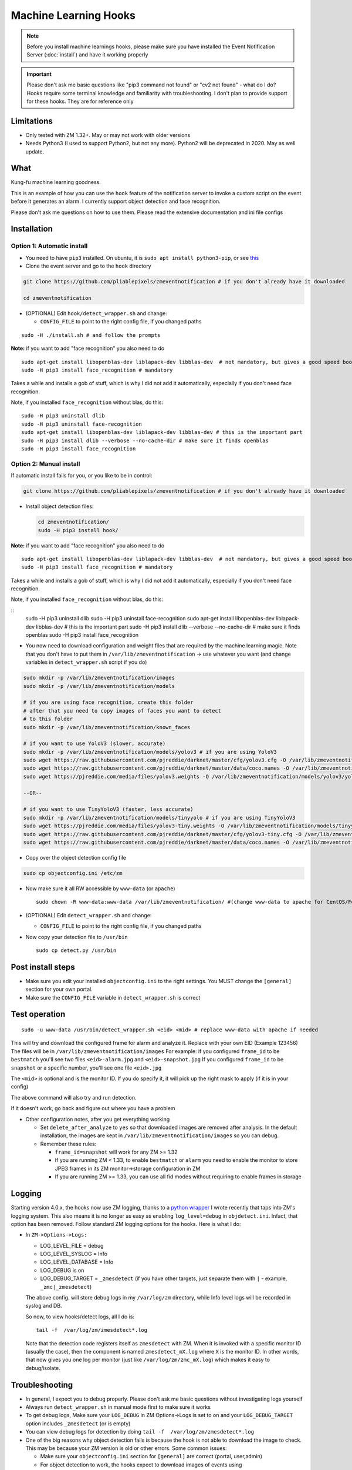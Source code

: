 Machine Learning Hooks
======================

.. note::

        Before you install machine learnings hooks, please make sure you have installed
        the Event Notification Server (:doc:`install`) and have it working properly

.. important::

        Please don't ask me basic questions like "pip3 command not found" or
        "cv2 not found" - what do I do? Hooks require some terminal
        knowledge and familiarity with troubleshooting. I don't plan to
        provide support for these hooks. They are for reference only

Limitations
~~~~~~~~~~~

- Only tested with ZM 1.32+. May or may not work with older versions
- Needs Python3 (I used to support Python2, but not any more). Python2 will be deprecated in 2020. May as well update.

What
~~~~

Kung-fu machine learning goodness.

This is an example of how you can use the ``hook`` feature of the
notification server to invoke a custom script on the event before it
generates an alarm. I currently support object detection and face
recognition.

Please don't ask me questions on how to use them. Please read the
extensive documentation and ini file configs


Installation
~~~~~~~~~~~~

Option 1: Automatic install
^^^^^^^^^^^^^^^^^^^^^^^^^^^

-  You need to have ``pip3`` installed. On ubuntu, it is
   ``sudo apt install python3-pip``, or see
   `this <https://pip.pypa.io/en/stable/installing/>`__
-  Clone the event server and go to the ``hook`` directory

.. code:: bash

    git clone https://github.com/pliablepixels/zmeventnotification # if you don't already have it downloaded

    cd zmeventnotification

-  (OPTIONAL) Edit ``hook/detect_wrapper.sh`` and change:

   -  ``CONFIG_FILE`` to point to the right config file, if you changed
      paths

::

    sudo -H ./install.sh # and follow the prompts

**Note:** if you want to add "face recognition" you also need to do

::

    sudo apt-get install libopenblas-dev liblapack-dev libblas-dev  # not mandatory, but gives a good speed boost!
    sudo -H pip3 install face_recognition # mandatory

Takes a while and installs a gob of stuff, which is why I did not add it
automatically, especially if you don't need face recognition.

Note, if you installed ``face_recognition`` without blas, do this:

::

        sudo -H pip3 uninstall dlib
        sudo -H pip3 uninstall face-recognition
        sudo apt-get install libopenblas-dev liblapack-dev libblas-dev # this is the important part
        sudo -H pip3 install dlib --verbose --no-cache-dir # make sure it finds openblas
        sudo -H pip3 install face_recognition

Option 2: Manual install
^^^^^^^^^^^^^^^^^^^^^^^^

If automatic install fails for you, or you like to be in control:

.. code:: bash

    git clone https://github.com/pliablepixels/zmeventnotification # if you don't already have it downloaded


-  Install object detection files:

   .. code:: bash

       cd zmeventnotification/
       sudo -H pip3 install hook/

**Note:** if you want to add "face recognition" you also need to do

::

    sudo apt-get install libopenblas-dev liblapack-dev libblas-dev  # not mandatory, but gives a good speed boost!
    sudo -H pip3 install face_recognition # mandatory

Takes a while and installs a gob of stuff, which is why I did not add it
automatically, especially if you don't need face recognition.

Note, if you installed ``face_recognition`` without blas, do this:

::
        sudo -H pip3 uninstall dlib
        sudo -H pip3 uninstall face-recognition
        sudo apt-get install libopenblas-dev liblapack-dev libblas-dev # this is the important part
        sudo -H pip3 install dlib --verbose --no-cache-dir # make sure it finds openblas
        sudo -H pip3 install face_recognition


-  You now need to download configuration and weight files that are
   required by the machine learning magic. Note that you don't have to
   put them in ``/var/lib/zmeventnotification`` -> use whatever you want
   (and change variables in ``detect_wrapper.sh`` script if you do)

.. code:: bash

    sudo mkdir -p /var/lib/zmeventnotification/images
    sudo mkdir -p /var/lib/zmeventnotification/models

    # if you are using face recognition, create this folder
    # after that you need to copy images of faces you want to detect
    # to this folder
    sudo mkdir -p /var/lib/zmeventnotification/known_faces

    # if you want to use YoloV3 (slower, accurate)
    sudo mkdir -p /var/lib/zmeventnotification/models/yolov3 # if you are using YoloV3
    sudo wget https://raw.githubusercontent.com/pjreddie/darknet/master/cfg/yolov3.cfg -O /var/lib/zmeventnotification/models/yolov3/yolov3.cfg
    sudo wget https://raw.githubusercontent.com/pjreddie/darknet/master/data/coco.names -O /var/lib/zmeventnotification/models/yolov3/yolov3_classes.txt
    sudo wget https://pjreddie.com/media/files/yolov3.weights -O /var/lib/zmeventnotification/models/yolov3/yolov3.weights

    --OR--

    # if you want to use TinyYoloV3 (faster, less accurate)
    sudo mkdir -p /var/lib/zmeventnotification/models/tinyyolo # if you are using TinyYoloV3
    sudo wget https://pjreddie.com/media/files/yolov3-tiny.weights -O /var/lib/zmeventnotification/models/tinyyolo/yolov3-tiny.weights
    sudo wget https://raw.githubusercontent.com/pjreddie/darknet/master/cfg/yolov3-tiny.cfg -O /var/lib/zmeventnotification/models/tinyyolo/yolov3-tiny.cfg
    sudo wget https://raw.githubusercontent.com/pjreddie/darknet/master/data/coco.names -O /var/lib/zmeventnotification/models/tinyyolo/yolov3-tiny.txt

-  Copy over the object detection config file

.. code:: bash

    sudo cp objectconfig.ini /etc/zm

-  Now make sure it all RW accessible by ``www-data`` (or ``apache``)

   ::

       sudo chown -R www-data:www-data /var/lib/zmeventnotification/ #(change www-data to apache for CentOS/Fedora)

-  (OPTIONAL) Edit ``detect_wrapper.sh`` and change:

   -  ``CONFIG_FILE`` to point to the right config file, if you changed
      paths

-  Now copy your detection file to ``/usr/bin``

   ::

       sudo cp detect.py /usr/bin

Post install steps
~~~~~~~~~~~~~~~~~~

-  Make sure you edit your installed ``objectconfig.ini`` to the right
   settings. You MUST change the ``[general]`` section for your own
   portal.
-  Make sure the ``CONFIG_FILE`` variable in ``detect_wrapper.sh`` is
   correct

Test operation
~~~~~~~~~~~~~~

::

    sudo -u www-data /usr/bin/detect_wrapper.sh <eid> <mid> # replace www-data with apache if needed

This will try and download the configured frame for alarm and analyze
it. Replace with your own EID (Example 123456) The files will be in
``/var/lib/zmeventnotification/images`` For example: if you configured
``frame_id`` to be ``bestmatch`` you'll see two files
``<eid>-alarm.jpg`` and ``<eid>-snapshot.jpg`` If you configured
``frame_id`` to be ``snapshot`` or a specific number, you'll see one
file ``<eid>.jpg``

The ``<mid>`` is optional and is the monitor ID. If you do specify it,
it will pick up the right mask to apply (if it is in your config)

The above command will also try and run detection.

If it doesn't work, go back and figure out where you have a problem

-  Other configuration notes, after you get everything working

   -  Set ``delete_after_analyze`` to ``yes`` so that downloaded images
      are removed after analysis. In the default installation, the
      images are kept in ``/var/lib/zmeventnotification/images`` so you
      can debug.
   -  Remember these rules:

      -  ``frame_id=snapshot`` will work for any ZM >= 1.32
      -  If you are running ZM < 1.33, to enable ``bestmatch`` or
         ``alarm`` you need to enable the monitor to store JPEG frames
         in its ZM monitor->storage configuration in ZM
      -  If you are running ZM >= 1.33, you can use all fid modes
         without requiring to enable frames in storage


.. _hooks-logging:

Logging
~~~~~~~~~

Starting version 4.0.x, the hooks now use ZM logging, thanks to a `python wrapper <https://pypi.org/project/pyzmutils/>`__ I wrote recently that taps into ZM's logging system. This also means it is no longer as easy as enabling ``log_level=debug`` in ``objdetect.ini``. Infact, that option has been removed. Follow standard ZM logging options for the hooks. Here is what I do:

- In ``ZM->Options->Logs:``

  - LOG_LEVEL_FILE = debug
  - LOG_LEVEL_SYSLOG = Info
  - LOG_LEVEL_DATABASE = Info
  - LOG_DEBUG is on
  - LOG_DEBUG_TARGET = ``_zmesdetect`` (if you have other targets, just separate them with ``|`` - example, ``_zmc|_zmesdetect``)

  The above config. will store debug logs in my ``/var/log/zm`` directory, while Info level logs will be recorded in syslog and DB.

  So now, to view hooks/detect logs, all I do is:

  ::

    tail -f  /var/log/zm/zmesdetect*.log

  Note that the detection code registers itself as ``zmesdetect`` with ZM. When it is invoked with a specific monitor ID (usually the case), then the component is named ``zmesdetect_mX.log`` where ``X`` is the monitor ID. In other words, that now gives you one log per monitor (just like ``/var/log/zm/zmc_mX.log``) which makes it easy to debug/isolate. 

Troubleshooting
~~~~~~~~~~~~~~~

-  In general, I expect you to debug properly. Please don't ask me basic
   questions without investigating logs yourself
-  Always run ``detect_wrapper.sh`` in manual mode first to make sure it
   works
-  To get debug logs, Make sure your ``LOG_DEBUG`` in ZM Options->Logs is set to on and your ``LOG_DEBUG_TARGET`` option includes ``_zmesdetect`` (or is empty)
-  You can view debug logs for detection by doing ``tail -f  /var/log/zm/zmesdetect*.log``
-  One of the big reasons why object detection fails is because the hook
   is not able to download the image to check. This may be because your
   ZM version is old or other errors. Some common issues:

   -  Make sure your ``objectconfig.ini`` section for ``[general]`` are
      correct (portal, user,admin)
   -  For object detection to work, the hooks expect to download images
      of events using
      ``https://yourportal/zm/?view=image&eid=<eid>&fid=snapshot`` and
      possibly ``https://yourportal/zm/?view=image&eid=<eid>&fid=alarm``
   -  Open up a browser, log into ZM. Open a new tab and type in
      ``https://yourportal/zm/?view=image&eid=<eid>&fid=snapshot`` in
      your browser. Replace ``eid`` with an actual event id. Do you see
      an image? If not, you'll have to fix/update ZM. Please don't ask
      me how. Please post in the ZM forums
   -  Open up a browser, log into ZM. Open a new tab and type in
      ``https://yourportal/zm/?view=image&eid=<eid>&fid=alarm`` in your
      browser. Replace ``eid`` with an actual event id. Do you see an
      image? If not, you'll have to fix/update ZM. Please don't ask me
      how. Please post in the ZM forums

Types of detection
~~~~~~~~~~~~~~~~~~

You can switch detection type by using
``model=<detection_type1>,<detection_type2>,....`` in your
``objectconfig.ini``

Example:

``model=yolo,hog,face`` will run full Yolo, then HOG, then face
recognition.

Note that you can change ``model`` on a per monitor basis too. Read the
comments in ``objectconfig.ini``

If you select yolo, you can add a ``model_type=tiny`` to use tiny YOLO
instead of full yolo weights. Again, please readd the comments in
``objectconfig.ini``

How to use license plate recognition
^^^^^^^^^^^^^^^^^^^^^^^^^^^^^^^^^^^^^

Two ALPR options are provided: 

- `Plate Recognizer <https://platerecognizer.com>`__ . It uses a deep learning model that does a far better job than OpenALPR (based on my tests). The class is abstracted, obviously, so in future I may add local models. For now, you will have to get a license key from them (they have a `free tier <https://platerecognizer.com/pricing/>`__ that allows 2500 lookups per month)
- `OpenALPR <https://www.openalpr.com>`__ . While OpenALPR's detection is not as good as Plate Recognizer, when it does detect, it provides a lot more information (like car make/model/year etc.)

To enable alpr, simple add `alpr` to `models`. You will also have to add your license key to the ``[alpr]`` section of ``objdetect.ini``

This is an example config that uses plate recognizer:

::

  models = yolo,alpr

  [alpr]
  alpr_service=plate_recognizer
  # If you want to host a local SDK https://app.platerecognizer.com/sdk/
  #alpr_url=https://localhost:8080
  # Plate recog replace with your api key
  alpr_key=KEY
  # if yes, then it will log usage statistics of the ALPR service
  platerec_stats=no
  # If you want to specify regions. See http://docs.platerecognizer.com/#regions-supported
  #platerec_regions=['us','cn','kr']
  # minimal confidence for actually detecting a plate
  platerec_min_dscore=0.1
  # minimal confidence for the translated text
  platerec_min_score=0.2


This is an example config that uses OpenALPR:

::

  models = yolo,alpr

  [alpr]
  alpr_service=open_alpr
  alpr_key=SECRET

  # For an explanation of params, see http://doc.openalpr.com/api/?api=cloudapi
  openalpr_recognize_vehicle=1
  openalpr_country=us
  openalpr_state=ca
  # openalpr returns percents, but we convert to between 0 and 1
  openalpr_min_confidence=0.3

Leave ``alpr_use_after_detection_only`` to the default values. 

How license plate recognition will work
''''''''''''''''''''''''''''''''''''''''

- To save on  API calls, the code will only invoke remote APIs if a vehicle is detected
- This also means you MUST specify yolo along with alpr


How to use face recognition
^^^^^^^^^^^^^^^^^^^^^^^^^^^

Face Recognition uses
`this <https://github.com/ageitgey/face_recognition>`__ library. Before
you try and use face recognition, please make sure you did a
``sudo -H pip3 install face_recognition`` The reason this is not
automatically done during setup is that it installs a lot of
dependencies that takes time (including dlib) and not everyone wants it.

.. sidebar:: Face recognition limitations

        Don't expect magic with overhead cameras. This library requires a
        reasonable face orientation (works for front facing, or somewhat side
        facing poses) and does not work for full profiles or completely overhead
        faces. Take a look at the `accuracy
        wiki <https://github.com/ageitgey/face_recognition/wiki/Face-Recognition-Accuracy-Problems>`__
        of this library to know more about its limitations. Also note that I found `cnn` mode is much more accurage than `hog` mode. However, `cnn` comes with a speed and memory tradeoff.

Configuring face recognition
''''''''''''''''''''''''''''

-  Make sure you have images of people you want to recognize in
   ``/var/lib/zmeventnotification/known_faces``
-  Only one image per person
-  For example, you may have the following image setup:

   ::

       /var/lib/zmeventnotification/known_faces
           + david_gilmour.jpg
           + ramanujan.jpg
           + bruce_lee.jpg

-  When face recognition is triggered, it will load each of these files
   and if there are faces in them, will load them and compare them to
   the alarmed image

known faces images
''''''''''''''''''

-  Only put in one image per person
-  Make sure the face is recognizable
-  crop it to around 400 pixels width (doesn't seem to need bigger
   images, but experiment. Larger the image, the larger the memory
   requirements)

Yo, it can't recognize faces
''''''''''''''''''''''''''''

-  Look at debug logs.

   -  If it says "no faces loaded" that means your known images don't
      have recognizable faces
   -  If it says "no faces found" that means your alarmed image doesn't
      have a face that is recognizable
   -  Read comments about ``num_jitters``, ``model``, ``upsample_times``
      in ``objectconfig.ini``

-  Experiment. Read the accuracy wiki link I posted in the previous
   section


Performance comparison
~~~~~~~~~~~~~~~~~~~~~~

DNNs perform very well on a GPU. My ZM server doesn't have a GPU. On a
Intel Xeon 3.16GHz 4Core machine:

With BLAS installed, here are my performance stats:
All tests are with a 600px wide image

- Face Detection with CNN:

::

    [|--> model:face init took: 1.901829s]
    [|--> model:face detection took: 4.218463s] (Fyi, this varies, from 4.x - 6.xs)


- Face Detection with HOG:

::

    [|--> model:face init took: 1.866364s]
    [|--> model:face detection took: 0.263436s]

- YoloV3 object detection (with full yolov3 weights)

::

    [|--> model:yolo init took: 1.9e-05s]
    [|--> model:yolo detection took: 2.487402s]



As always, if you are trying to figure out how this works, do this in 3
steps:


Manually testing if detection is working well
^^^^^^^^^^^^^^^^^^^^^^^^^^^^^^^^^^^^^^^^^^^^^

You can manually invoke the detection module to check if it works ok:

.. code:: bash

    ./sudo -u www-data /usr/bin/detect.py --config /etc/zm/objectconfig.ini  --eventid <eid> --monitorid <mid>

The ``--monitorid <mid>`` is optional and is the monitor ID. If you do
specify it, it will pick up the right mask to apply (if it is in your
config)


**STEP 1: Make sure the scripts(s) work** 

- Run the python script manually to see if it works (refer to sections above on how to run them manually) 
- ``./detect_wrapper.sh <eid> <mid>`` --> make sure it
  downloads a proper image for that eid. Make sure it correctly invokes
  detect.py If not, fix it. (``<mid>`` is optional and is used to apply a
  crop mask if specified) 
- Make sure the ``image_path`` you've chosen in the config file is WRITABLE by www-data (or apache) before you move to step 2

**STEP 2: run zmeventnotification in MANUAL mode** 

- ``sudo zmdc.pl stop zmeventnotification.pl`` 
- change console_logs to yes in ``zmeventnotification.ini``
-  ``sudo -u www-data ./zmeventnotification.pl  --config ./zmeventnotification.ini``
-  Force an alarm, look at logs

**STEP 3: integrate with the actual daemon** 
- You should know how to do this already

